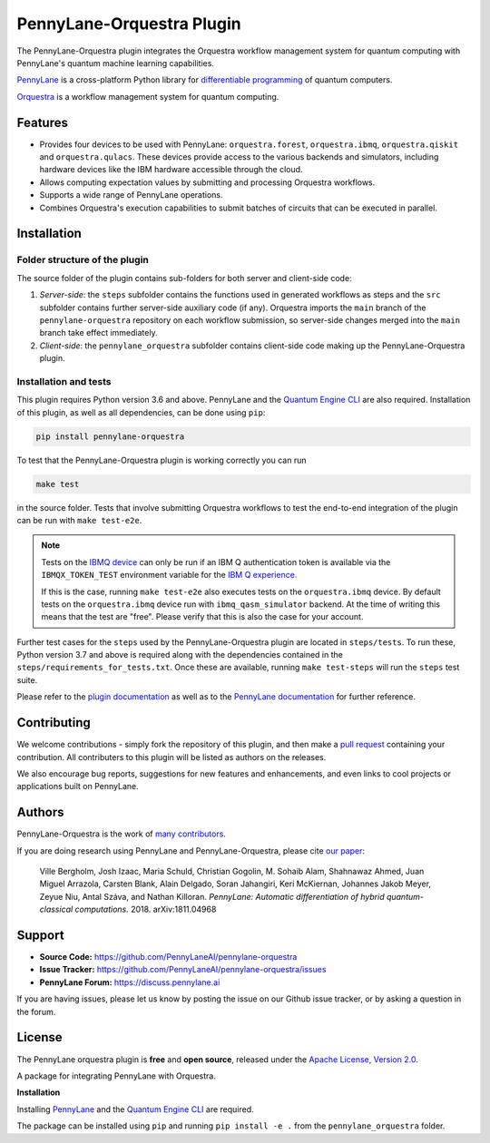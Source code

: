 PennyLane-Orquestra Plugin
##########################

.. image:: https://img.shields.io/github/workflow/status/PennyLaneAI/pennylane-orquestra/Tests/master?logo=github&style=flat-square
    :alt: GitHub Workflow Status (branch)
    :target: https://github.com/PennyLaneAI/pennylane-orquestra/actions?query=workflow%3ATests

.. image:: https://img.shields.io/codecov/c/github/PennyLaneAI/pennylane-orquestra/master.svg?logo=codecov&style=flat-square
    :alt: Codecov coverage
    :target: https://codecov.io/gh/PennyLaneAI/pennylane-orquestra

.. image:: https://img.shields.io/codefactor/grade/github/PennyLaneAI/pennylane-orquestra/master?logo=codefactor&style=flat-square
    :alt: CodeFactor Grade
    :target: https://www.codefactor.io/repository/github/pennylaneai/pennylane-orquestra

.. image:: https://img.shields.io/readthedocs/pennylane-orquestra.svg?logo=read-the-docs&style=flat-square
    :alt: Read the Docs
    :target: https://pennylaneorquestra.readthedocs.io

.. image:: https://img.shields.io/pypi/v/PennyLane-orquestra.svg?style=flat-square
    :alt: PyPI
    :target: https://pypi.org/project/PennyLane-orquestra

.. image:: https://img.shields.io/pypi/pyversions/PennyLane-orquestra.svg?style=flat-square
    :alt: PyPI - Python Version
    :target: https://pypi.org/project/PennyLane-orquestra

.. header-start-inclusion-marker-do-not-remove

The PennyLane-Orquestra plugin integrates the Orquestra workflow management
system for quantum computing with PennyLane's quantum machine learning
capabilities.

`PennyLane <https://pennylane.readthedocs.io>`_ is a cross-platform Python
library for `differentiable programming
<https://en.wikipedia.org/wiki/Differentiable_programming>`_ of quantum
computers.

`Orquestra <https://www.orquestra.io/>`_ is a workflow management system for quantum computing.

.. header-end-inclusion-marker-do-not-remove

Features
========

* Provides four devices to be used with PennyLane: ``orquestra.forest``,
  ``orquestra.ibmq``, ``orquestra.qiskit`` and ``orquestra.qulacs``.
  These devices provide access to the various backends and simulators,
  including hardware devices like the IBM hardware accessible through the
  cloud.

* Allows computing expectation values by submitting and processing Orquestra
  workflows.

* Supports a wide range of PennyLane operations.

* Combines Orquestra's execution capabilities to submit batches of circuits
  that can be executed in parallel.

.. installation-start-inclusion-marker-do-not-remove

Installation
============

Folder structure of the plugin
~~~~~~~~~~~~~~~~~~~~~~~~~~~~~~

The source folder of the plugin contains sub-folders for both server and
client-side code:

1. *Server-side*: the ``steps`` subfolder contains the functions used in
   generated workflows as steps and the ``src`` subfolder contains further
   server-side auxiliary code (if any). Orquestra imports the ``main`` branch
   of the ``pennylane-orquestra`` repository on each workflow submission, so
   server-side changes merged into the ``main`` branch take effect immediately.

2. *Client-side*: the ``pennylane_orquestra`` subfolder contains client-side
   code making up the PennyLane-Orquestra plugin.

Installation and tests
~~~~~~~~~~~~~~~~~~~~~~

This plugin requires Python version 3.6 and above. PennyLane and the `Quantum Engine CLI <https://github.com/zapatacomputing/qe-cli>`_ are also required.
Installation of this plugin, as well as all dependencies, can be done using ``pip``:

.. code-block:: bash

    pip install pennylane-orquestra

To test that the PennyLane-Orquestra plugin is working correctly you can run

.. code-block:: bash

    make test

in the source folder. Tests that involve submitting Orquestra workflows to test
the end-to-end integration of the plugin can be run with ``make test-e2e``.

.. note::

    Tests on the `IBMQ device
    <https://pennylaneorquestra.readthedocs.io/en/latest/devices/ibmq.html>`_
    can only be run if an IBM Q authentication token is available via the ``IBMQX_TOKEN_TEST``
    environment variable for the `IBM Q experience
    <https://quantum-computing.ibm.com/>`_.

    If this is the case, running ``make test-e2e`` also executes tests on the
    ``orquestra.ibmq`` device.  By default tests on the ``orquestra.ibmq``
    device run with ``ibmq_qasm_simulator`` backend. At the time of writing
    this means that the test are "free". Please verify that this is also the
    case for your account.

Further test cases for the ``steps`` used by the PennyLane-Orquestra plugin are
located in ``steps/tests``. To run these, Python version 3.7 and above is
required along with the dependencies contained in the
``steps/requirements_for_tests.txt``. Once these are available, running ``make
test-steps`` will run the ``steps`` test suite.

.. installation-end-inclusion-marker-do-not-remove

Please refer to the `plugin documentation <https://pennylaneorquestra.readthedocs.io/>`_ as
well as to the `PennyLane documentation <https://pennylane.readthedocs.io/>`_ for further reference.

Contributing
============

We welcome contributions - simply fork the repository of this plugin, and then make a
`pull request <https://help.github.com/articles/about-pull-requests/>`_ containing your contribution.
All contributers to this plugin will be listed as authors on the releases.

We also encourage bug reports, suggestions for new features and enhancements, and even links to cool projects
or applications built on PennyLane.

Authors
=======

PennyLane-Orquestra is the work of `many contributors <https://github.com/PennyLaneAI/pennylane-orquestra/graphs/contributors>`_.

If you are doing research using PennyLane and PennyLane-Orquestra, please cite `our paper <https://arxiv.org/abs/1811.04968>`_:

    Ville Bergholm, Josh Izaac, Maria Schuld, Christian Gogolin, M. Sohaib Alam, Shahnawaz Ahmed,
    Juan Miguel Arrazola, Carsten Blank, Alain Delgado, Soran Jahangiri, Keri McKiernan, Johannes Jakob Meyer,
    Zeyue Niu, Antal Száva, and Nathan Killoran.
    *PennyLane: Automatic differentiation of hybrid quantum-classical computations.* 2018. arXiv:1811.04968

.. support-start-inclusion-marker-do-not-remove

Support
=======

- **Source Code:** https://github.com/PennyLaneAI/pennylane-orquestra
- **Issue Tracker:** https://github.com/PennyLaneAI/pennylane-orquestra/issues
- **PennyLane Forum:** https://discuss.pennylane.ai

If you are having issues, please let us know by posting the issue on our Github issue tracker, or
by asking a question in the forum.

.. support-end-inclusion-marker-do-not-remove
.. license-start-inclusion-marker-do-not-remove

License
=======

The PennyLane orquestra plugin is **free** and **open source**, released under
the `Apache License, Version 2.0 <https://www.apache.org/licenses/LICENSE-2.0>`_.

.. license-end-inclusion-marker-do-not-remove

A package for integrating PennyLane with Orquestra.

**Installation**

Installing `PennyLane <https://github.com/PennyLaneAI/pennylane>`__ and the `Quantum Engine CLI <https://github.com/zapatacomputing/qe-cli>`__ are required.

The package can be installed using ``pip`` and running ``pip install -e .`` from
the ``pennylane_orquestra`` folder.
